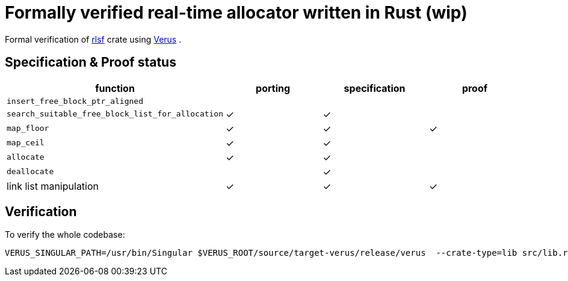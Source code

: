 = Formally verified real-time allocator written in Rust (wip)
ifdef::env-name[:relfilesuffix: .adoc]

Formal verification of https://github.com/yvt/rlsf[rlsf] crate using https://github.com/verus-lang/verus[Verus] .

== Specification & Proof status

|===
|function |porting |specification |proof

| `insert_free_block_ptr_aligned`
|
|
|

| `search_suitable_free_block_list_for_allocation`
| ✓ 
| ✓
|

| `map_floor`
| ✓
| ✓
| ✓

| `map_ceil`
| ✓
| ✓
|

| `allocate`
| ✓
| ✓
|

| `deallocate`
|
| ✓
|

| link list manipulation
| ✓
| ✓
| ✓

|===


== Verification

To verify the whole codebase:

    VERUS_SINGULAR_PATH=/usr/bin/Singular $VERUS_ROOT/source/target-verus/release/verus  --crate-type=lib src/lib.rs --expand-errors --verify-root --triggers-mode silent
